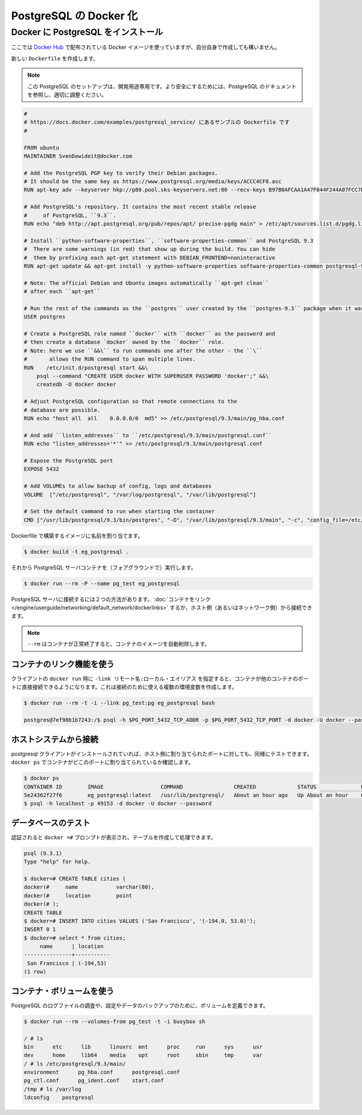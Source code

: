 .. -*- coding: utf-8 -*-
.. https://docs.docker.com/engine/examples/postgresql_service/
.. doc version: 1.9
.. check date: 2016/01/06

.. Dockerizing PostgreSQL

.. _dockerizing-postgresql:

========================================
PostgreSQL の Docker 化
========================================

..    Note: - If you don’t like sudo then see Giving non-root access

   ``sudo`` が好きでなければ、 :ref:`giving-non-root-access` をご覧ください。

.. Installing PostgreSQL on Docker

.. _installing-postgresql-on-docker:

Docker に PostgreSQL をインストール
===================================

.. Assuming there is no Docker image that suits your needs on the Docker Hub, you can create one yourself.

ここでは `Docker Hub <https://registry.hub.docker.com/_/mongo/>`__ で配布されている Docker イメージを使っていますが、自分自身で作成しても構いません。

.. Start by creating a new Dockerfile:

新しい ``Dockerfile`` を作成します。

..    Note: This PostgreSQL setup is for development-only purposes. Refer to the PostgreSQL documentation to fine-tune these settings so that it is suitably secure.

.. note::

   この PostgreSQL のセットアップは、開発用途専用です。より安全にするためには、PostgreSQL のドキュメントを参照し、適切に調整ください。

.. code-block:: bash

   #
   # https://docs.docker.com/examples/postgresql_service/ にあるサンプルの Dockerfile です
   #
   
   FROM ubuntu
   MAINTAINER SvenDowideit@docker.com
   
   # Add the PostgreSQL PGP key to verify their Debian packages.
   # It should be the same key as https://www.postgresql.org/media/keys/ACCC4CF8.asc
   RUN apt-key adv --keyserver hkp://p80.pool.sks-keyservers.net:80 --recv-keys B97B0AFCAA1A47F044F244A07FCC7D46ACCC4CF8
   
   # Add PostgreSQL's repository. It contains the most recent stable release
   #     of PostgreSQL, ``9.3``.
   RUN echo "deb http://apt.postgresql.org/pub/repos/apt/ precise-pgdg main" > /etc/apt/sources.list.d/pgdg.list
   
   # Install ``python-software-properties``, ``software-properties-common`` and PostgreSQL 9.3
   #  There are some warnings (in red) that show up during the build. You can hide
   #  them by prefixing each apt-get statement with DEBIAN_FRONTEND=noninteractive
   RUN apt-get update && apt-get install -y python-software-properties software-properties-common postgresql-9.3 postgresql-client-9.3 postgresql-contrib-9.3
   
   # Note: The official Debian and Ubuntu images automatically ``apt-get clean``
   # after each ``apt-get``
   
   # Run the rest of the commands as the ``postgres`` user created by the ``postgres-9.3`` package when it was ``apt-get installed``
   USER postgres
   
   # Create a PostgreSQL role named ``docker`` with ``docker`` as the password and
   # then create a database `docker` owned by the ``docker`` role.
   # Note: here we use ``&&\`` to run commands one after the other - the ``\``
   #       allows the RUN command to span multiple lines.
   RUN    /etc/init.d/postgresql start &&\
       psql --command "CREATE USER docker WITH SUPERUSER PASSWORD 'docker';" &&\
       createdb -O docker docker
   
   # Adjust PostgreSQL configuration so that remote connections to the
   # database are possible.
   RUN echo "host all  all    0.0.0.0/0  md5" >> /etc/postgresql/9.3/main/pg_hba.conf
   
   # And add ``listen_addresses`` to ``/etc/postgresql/9.3/main/postgresql.conf``
   RUN echo "listen_addresses='*'" >> /etc/postgresql/9.3/main/postgresql.conf
   
   # Expose the PostgreSQL port
   EXPOSE 5432
   
   # Add VOLUMEs to allow backup of config, logs and databases
   VOLUME  ["/etc/postgresql", "/var/log/postgresql", "/var/lib/postgresql"]
   
   # Set the default command to run when starting the container
   CMD ["/usr/lib/postgresql/9.3/bin/postgres", "-D", "/var/lib/postgresql/9.3/main", "-c", "config_file=/etc/postgresql/9.3/main/postgresql.conf"]

.. Build an image from the Dockerfile assign it a name.

Dockerfile で構築するイメージに名前を割り当てます。

.. code-block:: bash

   $ docker build -t eg_postgresql .

.. And run the PostgreSQL server container (in the foreground):

それから PostgreSQL サーバコンテナを（フォアグラウンドで）実行します。

.. code-block:: bash

   $ docker run --rm -P --name pg_test eg_postgresql

.. There are 2 ways to connect to the PostgreSQL server. We can use Link Containers, or we can access it from our host (or the network).

PostgreSQL サーバに接続するには２つの方法があります。 :doc:`コンテナをリンク </engine/userguide/networking/default_network/dockerlinks>` するか、ホスト側（あるいはネットワーク側）から接続できます。

..     Note: The --rm removes the container and its image when the container exits successfully.

.. note::

   ``--rm`` はコンテナが正常終了すると、コンテナのイメージを自動削除します。

.. Using container linking

.. _postgresql-using-container-linking:

コンテナのリンク機能を使う
------------------------------

.. Containers can be linked to another container’s ports directly using -link remote_name:local_alias in the client’s docker run. This will set a number of environment variables that can then be used to connect:

クライアントの ``docker run`` 時に ``-link リモート名:ローカル・エイリアス`` を指定すると、コンテナが他のコンテナのポートに直接接続できるようになります。これは接続のために使える複数の環境変数を作成します。

.. code-block:: bash

   $ docker run --rm -t -i --link pg_test:pg eg_postgresql bash
   
   postgres@7ef98b1b7243:/$ psql -h $PG_PORT_5432_TCP_ADDR -p $PG_PORT_5432_TCP_PORT -d docker -U docker --password

.. Connecting from your host system

.. _postgresql-connecting-from-your-host-system:

ホストシステムから接続
------------------------------

.. Assuming you have the postgresql-client installed, you can use the host-mapped port to test as well. You need to use docker ps to find out what local host port the container is mapped to first:

postgresql クライアントがインストールされていれば、ホスト側に割り当てられたポートに対しても、同様にテストできます。 ``docker ps`` でコンテナがどこのポートに割り当てられているか確認します。

.. code-block:: bash

   $ docker ps
   CONTAINER ID        IMAGE                  COMMAND                CREATED             STATUS              PORTS                                      NAMES
   5e24362f27f6        eg_postgresql:latest   /usr/lib/postgresql/   About an hour ago   Up About an hour    0.0.0.0:49153->5432/tcp                    pg_test
   $ psql -h localhost -p 49153 -d docker -U docker --password

.. Testing the database

.. _postgresql-testing-the-database:

データベースのテスト
------------------------------

.. Once you have authenticated and have a docker =# prompt, you can create a table and populate it.

認証されると ``docker =#`` プロンプトが表示され、テーブルを作成して処理できます。

.. code-block:: bash

   psql (9.3.1)
   Type "help" for help.
   
   $ docker=# CREATE TABLE cities (
   docker(#     name            varchar(80),
   docker(#     location        point
   docker(# );
   CREATE TABLE
   $ docker=# INSERT INTO cities VALUES ('San Francisco', '(-194.0, 53.0)');
   INSERT 0 1
   $ docker=# select * from cities;
        name      | location
   ---------------+-----------
    San Francisco | (-194,53)
   (1 row)

.. Using the container volumes

.. _postgresql-using-the-container-volumes:

コンテナ・ボリュームを使う
------------------------------

.. You can use the defined volumes to inspect the PostgreSQL log files and to backup your configuration and data:

PostgreSQL のログファイルの調査や、設定やデータのバックアップのために、ボリュームを定義できます。

.. code-block:: bash

   $ docker run --rm --volumes-from pg_test -t -i busybox sh
   
   / # ls
   bin      etc      lib      linuxrc  mnt      proc     run      sys      usr
   dev      home     lib64    media    opt      root     sbin     tmp      var
   / # ls /etc/postgresql/9.3/main/
   environment      pg_hba.conf      postgresql.conf
   pg_ctl.conf      pg_ident.conf    start.conf
   /tmp # ls /var/log
   ldconfig    postgresql


